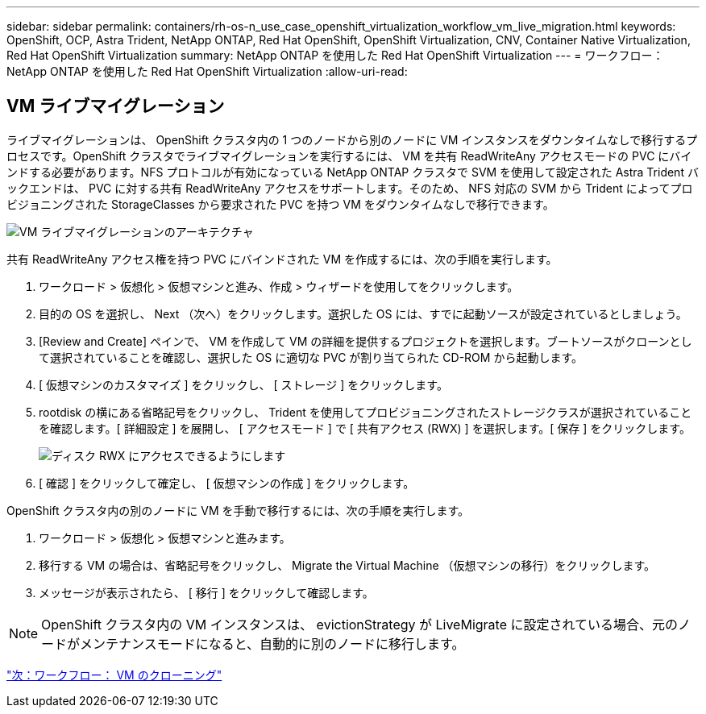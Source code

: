 ---
sidebar: sidebar 
permalink: containers/rh-os-n_use_case_openshift_virtualization_workflow_vm_live_migration.html 
keywords: OpenShift, OCP, Astra Trident, NetApp ONTAP, Red Hat OpenShift, OpenShift Virtualization, CNV, Container Native Virtualization, Red Hat OpenShift Virtualization 
summary: NetApp ONTAP を使用した Red Hat OpenShift Virtualization 
---
= ワークフロー： NetApp ONTAP を使用した Red Hat OpenShift Virtualization
:allow-uri-read: 




== VM ライブマイグレーション

ライブマイグレーションは、 OpenShift クラスタ内の 1 つのノードから別のノードに VM インスタンスをダウンタイムなしで移行するプロセスです。OpenShift クラスタでライブマイグレーションを実行するには、 VM を共有 ReadWriteAny アクセスモードの PVC にバインドする必要があります。NFS プロトコルが有効になっている NetApp ONTAP クラスタで SVM を使用して設定された Astra Trident バックエンドは、 PVC に対する共有 ReadWriteAny アクセスをサポートします。そのため、 NFS 対応の SVM から Trident によってプロビジョニングされた StorageClasses から要求された PVC を持つ VM をダウンタイムなしで移行できます。

image::redhat_openshift_image55.jpg[VM ライブマイグレーションのアーキテクチャ]

共有 ReadWriteAny アクセス権を持つ PVC にバインドされた VM を作成するには、次の手順を実行します。

. ワークロード > 仮想化 > 仮想マシンと進み、作成 > ウィザードを使用してをクリックします。
. 目的の OS を選択し、 Next （次へ）をクリックします。選択した OS には、すでに起動ソースが設定されているとしましょう。
. [Review and Create] ペインで、 VM を作成して VM の詳細を提供するプロジェクトを選択します。ブートソースがクローンとして選択されていることを確認し、選択した OS に適切な PVC が割り当てられた CD-ROM から起動します。
. [ 仮想マシンのカスタマイズ ] をクリックし、 [ ストレージ ] をクリックします。
. rootdisk の横にある省略記号をクリックし、 Trident を使用してプロビジョニングされたストレージクラスが選択されていることを確認します。[ 詳細設定 ] を展開し、 [ アクセスモード ] で [ 共有アクセス (RWX) ] を選択します。[ 保存 ] をクリックします。
+
image::redhat_openshift_image56.JPG[ディスク RWX にアクセスできるようにします]

. [ 確認 ] をクリックして確定し、 [ 仮想マシンの作成 ] をクリックします。


OpenShift クラスタ内の別のノードに VM を手動で移行するには、次の手順を実行します。

. ワークロード > 仮想化 > 仮想マシンと進みます。
. 移行する VM の場合は、省略記号をクリックし、 Migrate the Virtual Machine （仮想マシンの移行）をクリックします。
. メッセージが表示されたら、 [ 移行 ] をクリックして確認します。



NOTE: OpenShift クラスタ内の VM インスタンスは、 evictionStrategy が LiveMigrate に設定されている場合、元のノードがメンテナンスモードになると、自動的に別のノードに移行します。

link:rh-os-n_use_case_openshift_virtualization_workflow_clone_vm.html["次：ワークフロー： VM のクローニング"]
